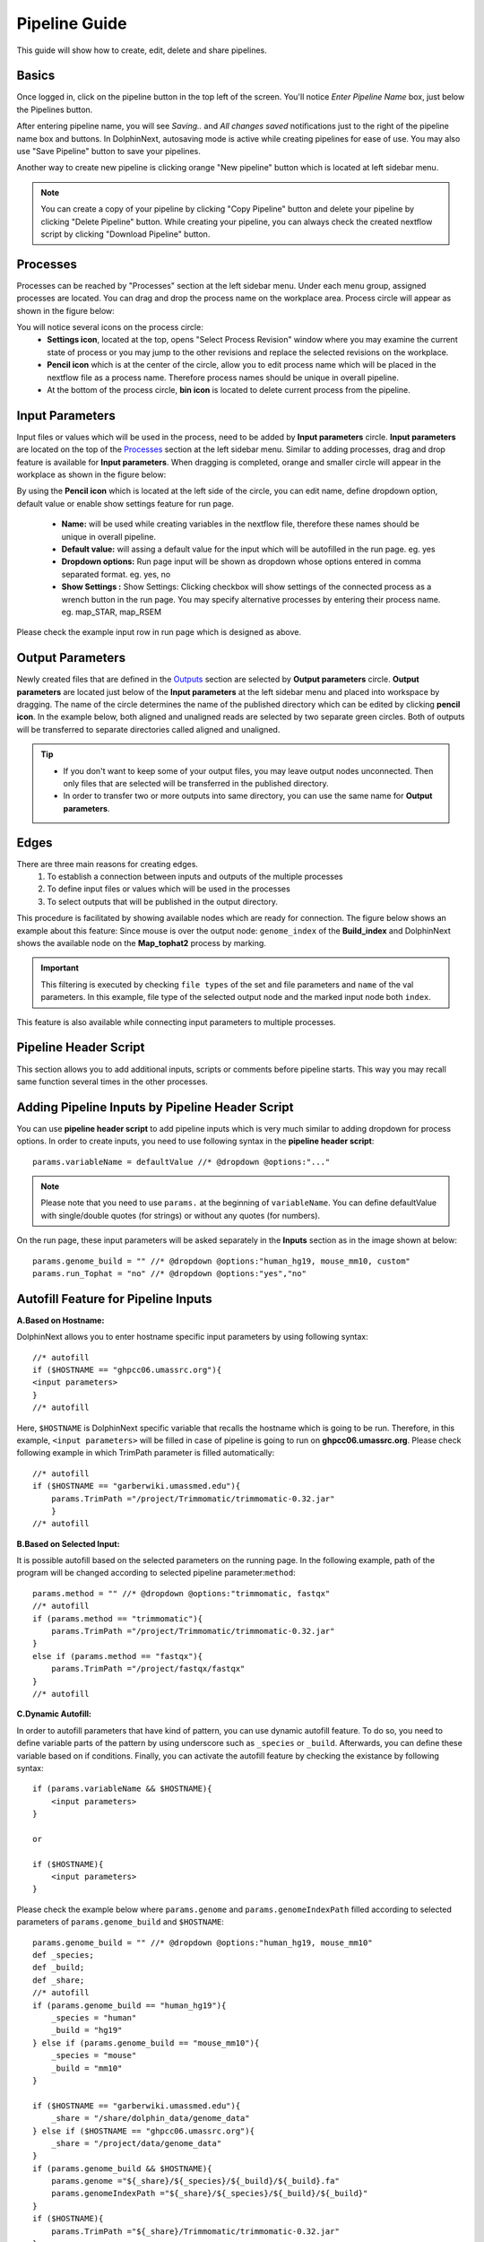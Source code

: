**************
Pipeline Guide
**************

This guide will show how to create, edit, delete and share pipelines.

Basics
======

Once logged in, click on the pipeline button in the top left of the screen. You'll notice *Enter Pipeline Name* box, just below the Pipelines button.

.. image:: dolphinnext_images/pipeline_name.png
	:align: center

After entering pipeline name, you will see *Saving..* and *All changes saved* notifications just to the right of the pipeline name box and buttons. In DolphinNext, autosaving mode is active while creating pipelines for ease of use. You may also use "Save Pipeline" button to save your pipelines.

Another way to create new pipeline is clicking orange "New pipeline" button which is located at left sidebar menu.

.. image:: dolphinnext_images/process_buttons.png
	:align: center
	:width: 35%

.. note:: You can create a copy of your pipeline by clicking "Copy Pipeline" button and delete your pipeline by clicking "Delete Pipeline" button. While creating your pipeline, you can always check the created nextflow script by clicking "Download Pipeline" button.


Processes
=========

Processes can be reached by "Processes" section at the left sidebar menu. Under each menu group, assigned processes are located. You can drag and drop the process name on the workplace area. Process circle will appear as shown in the figure below:

.. image:: dolphinnext_images/pipeline_process.png
	:align: center
	:width: 20%


You will notice several icons on the process circle:
    * **Settings icon**, located at the top, opens "Select Process Revision" window where you may examine the current state of process or you may jump to the other revisions and replace the selected revisions on the workplace.
    * **Pencil icon** which is at the center of the circle, allow you to edit process name which will be placed in the nextflow file as a process name. Therefore process names should be unique in overall pipeline.
    * At the bottom of the process circle, **bin icon** is located to delete current process from the pipeline.


Input Parameters
================

Input files or values which will be used in the process, need to be added by **Input parameters** circle. **Input parameters** are located on the top of the `Processes <pipeline.html#processes>`_ section at the left sidebar menu. Similar to adding processes, drag and drop feature is available for **Input parameters**. When dragging is completed, orange and smaller circle will appear in the workplace as shown in the figure below:

.. image:: dolphinnext_images/pipeline_buildindex.png
	:align: center

By using the **Pencil icon** which is located at the left side of the circle, you can edit name, define dropdown option, default value or enable show settings feature for run page.

    * **Name:** will be used while creating variables in the nextflow file, therefore these names should be unique in overall pipeline.
    * **Default value:** will assing a default value for the input which will be autofilled in the run page. eg. yes
    * **Dropdown options:** Run page input will be shown as dropdown whose options entered in comma separated format. eg. yes, no
    * **Show Settings :** Show Settings: Clicking checkbox will show settings of the connected process as a wrench button in the run page. You may specify alternative processes by entering their process name. eg. map_STAR, map_RSEM
    
.. image:: dolphinnext_images/pipeline_input_rename.png
	:align: center  
    
Please check the example input row in run page which is designed as above. 

.. image:: dolphinnext_images/pipeline_input_inrun.png
	:align: center     


Output Parameters
=================

Newly created files that are defined in the `Outputs <process.html#outputs>`_ section are selected by **Output parameters** circle. **Output parameters** are located just below of the **Input parameters** at the left sidebar menu and placed into workspace by dragging. The name of the circle determines the name of the published directory which can be edited by clicking **pencil icon**. In the example below, both aligned and unaligned reads are selected by two separate green circles. Both of outputs will be transferred to separate directories called aligned and unaligned.

.. image:: dolphinnext_images/pipeline_tophat.png
	:align: center

.. tip::
    *   If you don't want to keep some of your output files, you may leave output nodes unconnected. Then only files that are selected will be transferred in the published directory.
    *   In order to transfer two or more outputs into same directory, you can use the same name for **Output parameters**.


Edges
=====

There are three main reasons for creating edges.
    1. To establish a connection between inputs and outputs of the multiple processes
    2. To define input files or values which will be used in the processes
    3. To select outputs that will be published in the output directory.

This procedure is facilitated by showing available nodes which are ready for connection. The figure below shows an example about this feature: Since mouse is over the output node: ``genome_index`` of the **Build_index** and DolphinNext shows the available node on the **Map_tophat2** process by marking.

.. important:: This filtering is executed by checking ``file types`` of the set and file parameters and ``name`` of the val parameters. In this example, file type of the selected output node and the marked input node both ``index``.

This feature is also available while connecting input parameters to multiple processes.

.. image:: dolphinnext_images/pipeline_hover.png
	:align: center

Pipeline Header Script
======================

This section allows you to add additional inputs, scripts or comments before pipeline starts. This way you may recall same function several times in the other processes.

.. image:: dolphinnext_images/pipeline_headerscript.png
	:align: center

Adding Pipeline Inputs by Pipeline Header Script
================================================

You can use **pipeline header script** to add pipeline inputs which is very much similar to adding dropdown for process options. In order to create inputs, you need to use following syntax in the **pipeline header script**::
    
    params.variableName = defaultValue //* @dropdown @options:"..."

.. note:: Please note that you need to use ``params.`` at the beginning of ``variableName``. You can define defaultValue with single/double quotes (for strings) or without any quotes (for numbers).

On the run page, these input parameters will be asked separately in the **Inputs** section as in the image shown at below::

    params.genome_build = "" //* @dropdown @options:"human_hg19, mouse_mm10, custom"
    params.run_Tophat = "no" //* @dropdown @options:"yes","no"

.. image:: dolphinnext_images/pipeline_alt_input.png
	:align: center


Autofill Feature for Pipeline Inputs
====================================

**A.Based on Hostname:**

DolphinNext allows you to enter hostname specific input parameters by using following syntax::

    //* autofill
    if ($HOSTNAME == "ghpcc06.umassrc.org"){
    <input parameters>
    }
    //* autofill

Here, ``$HOSTNAME`` is DolphinNext specific variable that recalls the hostname which is going to be run. Therefore, in this example, ``<input parameters>`` will be filled in case of pipeline is going to run on **ghpcc06.umassrc.org**. Please check following example in which TrimPath parameter is filled automatically::

    //* autofill
    if ($HOSTNAME == "garberwiki.umassmed.edu"){
        params.TrimPath ="/project/Trimmomatic/trimmomatic-0.32.jar"
        } 
    //* autofill

.. image:: dolphinnext_images/pipeline_autofill_input_host.png
	:align: center

**B.Based on Selected Input:**

It is possible autofill based on the selected parameters on the running page. In the following example, path of the program will be changed according to selected pipeline parameter:``method``::

    params.method = "" //* @dropdown @options:"trimmomatic, fastqx"
    //* autofill
    if (params.method == "trimmomatic"){
        params.TrimPath ="/project/Trimmomatic/trimmomatic-0.32.jar"
    }
    else if (params.method == "fastqx"){
        params.TrimPath ="/project/fastqx/fastqx"
    }
    //* autofill

.. image:: dolphinnext_images/pipeline_autofill_input_param.png
	:align: center
    
**C.Dynamic Autofill:**

In order to autofill parameters that have kind of pattern, you can use dynamic autofill feature. To do so, you need to define variable parts of the pattern by using underscore such as ``_species`` or ``_build``. Afterwards, you can define these variable based on if conditions. Finally, you can activate the autofill feature by checking the existance by following syntax::

    if (params.variableName && $HOSTNAME){
        <input parameters>
    }
    
    or 
    
    if ($HOSTNAME){
        <input parameters>
    }

Please check the example below where ``params.genome`` and ``params.genomeIndexPath`` filled according to selected parameters of ``params.genome_build`` and ``$HOSTNAME``::

    params.genome_build = "" //* @dropdown @options:"human_hg19, mouse_mm10"
    def _species;
    def _build;
    def _share;
    //* autofill
    if (params.genome_build == "human_hg19"){
        _species = "human"
        _build = "hg19"
    } else if (params.genome_build == "mouse_mm10"){
        _species = "mouse"
        _build = "mm10"
    }

    if ($HOSTNAME == "garberwiki.umassmed.edu"){
        _share = "/share/dolphin_data/genome_data"
    } else if ($HOSTNAME == "ghpcc06.umassrc.org"){
        _share = "/project/data/genome_data"
    }
    if (params.genome_build && $HOSTNAME){
        params.genome ="${_share}/${_species}/${_build}/${_build}.fa"
        params.genomeIndexPath ="${_share}/${_species}/${_build}/${_build}"
    }
    if ($HOSTNAME){
        params.TrimPath ="${_share}/Trimmomatic/trimmomatic-0.32.jar"
    }
    //* autofill
    
.. image:: dolphinnext_images/pipeline_autofill_input_dynamic.png
	:align: center
	:width: 99%

Autofill Feature for Pipeline Properties
========================================
**Hostname Independent Autofill :**

If you want to define executor properties that are going to be automatically filled by default, you can use following syntax::

    //* autofill
    <executor properties>
    //* autofill

**Hostname Dependent Autofill :**

Additionally, you might overwrite default executor properties by using **hostname dependent executor properties**. Please check the following syntax::

    //* autofill
    <executor properties>
    if ($HOSTNAME == "ghpcc06.umassrc.org"){
    <hostname dependent executor properties>
    }
    //* autofill

Here, ``$HOSTNAME`` is DolphinNext specific variable that recalls the hostname which is selected in the run as **Run Environment**. Therefore, in this example, all ``<executor properties>`` will be automatically filled in case of pipeline is going to run on **ghpcc06.umassrc.org**.

**Executor Properties:**

Five type of executor properties are available to autofill **Executor Settings for All Processes**: ``$TIME``, ``$CPU``, ``$MEMORY``, ``$QUEUE``, ``$EXEC_OPTIONS`` which defines Time, CPU, Memory, Queue/Partition and Other Options. You can set pipeline defaults by using ``$HOSTNAME == "default"`` condition. See the example below::
    
    //* autofill
    if ($HOSTNAME == "default"){
        $MEMORY = 32
        $CPU  = 1
    }
    if ($HOSTNAME == "ghpcc06.umassrc.org"){
        $TIME = 3000
        $CPU  = 4
        $MEMORY = 100
        $QUEUE = "long"
        $EXEC_OPTIONS = '-E "file /home/garberlab"'
    }
    //* autofill

.. image:: dolphinnext_images/pipeline_autofill.png
	:align: center
	:width: 99%

**Singilarity/Docker Images:**

Four type of image properties are available to autofill : ``$DOCKER_IMAGE``, ``$DOCKER_OPTIONS``, ``$SINGULARITY_IMAGE``, ``$SINGULARITY_OPTIONS`` which automatically fills the ``image path`` and ``RunOptions`` fields of docker and singularity. See the example below for docker::
    
    //* autofill
    if ($HOSTNAME == "ghpcc06.umassrc.org"){
        $DOCKER_IMAGE = "docker://UMMS-Biocore/docker"
        $DOCKER_OPTIONS = "-v /export:/export"
    }
    //* autofill

.. image:: dolphinnext_images/pipeline_autofill_docker.png
	:align: center
	:width: 99%

Singularity image example::

    //* autofill
    if ($HOSTNAME == "ghpcc06.umassrc.org"){
        $SINGULARITY_IMAGE = "shub://UMMS-Biocore/singularity"
        $SINGULARITY_OPTIONS = "--bind /project"
    }
    //* autofill

.. image:: dolphinnext_images/pipeline_autofill_singu.png
	:align: center
	:width: 99%
    
When you want to define both singularity and docker images, you can set ``$DEFAULT_IMAGE`` tag as well. Options of ``$DEFAULT_IMAGE`` could be ``"docker"`` or ``"singularity"``. Please check the example at below where by default docker image is set for the profiles, however if user connects to "ghpcc06.umassrc.org", it will be set as singularity image::

    //* autofill
    if ($HOSTNAME == "default"){
        $DEFAULT_IMAGE = "docker"
        $DOCKER_IMAGE = "dolphinnext/rnaseq:1.0"
        $SINGULARITY_IMAGE = "https://galaxyweb.umassmed.edu/pub/dnext_data/singularity/UMMS-Biocore-rna-seq-1.0.img"
    }
    if ($HOSTNAME == "ghpcc06.umassrc.org"){
        $DEFAULT_IMAGE = "singularity"
        $DOCKER_IMAGE = "dolphinnext/rnaseq:1.0"
        $SINGULARITY_IMAGE = "https://galaxyweb.umassmed.edu/pub/dnext_data/singularity/UMMS-Biocore-rna-seq-1.0.img"
    }
    //* autofill
    
.. note:: Please note that Google cloud will overwrite ``$DEFAULT_IMAGE`` tag, since only docker image is available for google cloud.

**Platform Tag :**

Optionally, you can isolate platform dependent paramaters by using **platform** tag. This way, exported pipeline won't have the platform dependent parameters and similarly when pipeline is imported, exisiting platform dependent parameters won't be overwritten. Please check the the example usage at below::

    //* autofill
    if ($HOSTNAME == "default"){
        $MEMORY = 32
        $CPU  = 1
    }
    //* platform
    if ($HOSTNAME == "ghpcc06.umassrc.org"){
        $TIME = 3000
        $CPU  = 4
        $MEMORY = 100
        $QUEUE = "long"
        $EXEC_OPTIONS = '-E "file /home/garberlab"'
    }
    //* platform
    //* autofill

In the example, since run environment is selected as ghpcc06.umassrc.org, autofill feature overwrited the default ``$TIME`` value (1000) and filled with 3000.

Pipeline Details
================
This section summarizes all used processes and input/output parameters to give you an overall view about pipeline.

.. image:: dolphinnext_images/pipeline_details.png
	:align: center
    
    
Permissions, Groups and Publish
===============================

By default, all new pipelines are only seen by the owner. You can share your pipeline with your group by selecting permissions to "Only my groups". If you want to make it public, you can change Publish option to 'Yes'. After verification of the pipeline, it will be publish to everyone.

.. image:: dolphinnext_images/pipeline_perms.png
	:align: center


Copying and Revisions
=====================

To make changes, new trials, improvements on your or other people's pipelines, it is always allowed to create a copy of the pipeline by clicking "Copy Pipeline" button just to the right of the name box and buttons. When your pipeline is set to public or it has been used by other group members, it is not allow to make changes on the same revision. Instead, new revision of the pipeline can be created and changes could be done on this new revision.
